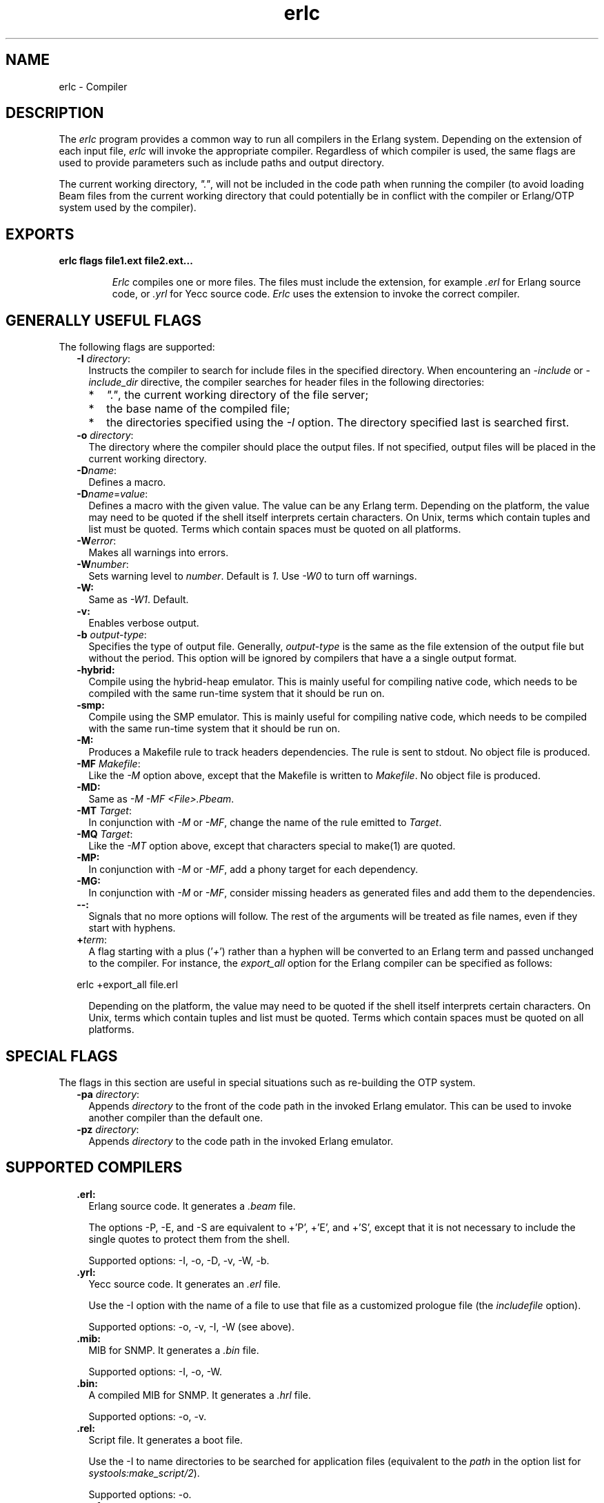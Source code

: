 .TH erlc 1 "erts 5.8.5" "Ericsson AB" "User Commands"
.SH NAME
erlc \- Compiler
.SH DESCRIPTION
.LP
The \fIerlc\fR\& program provides a common way to run all compilers in the Erlang system\&. Depending on the extension of each input file, \fIerlc\fR\& will invoke the appropriate compiler\&. Regardless of which compiler is used, the same flags are used to provide parameters such as include paths and output directory\&.
.LP
The current working directory, \fI"\&."\fR\&, will not be included in the code path when running the compiler (to avoid loading Beam files from the current working directory that could potentially be in conflict with the compiler or Erlang/OTP system used by the compiler)\&.
.SH EXPORTS
.LP
.B
erlc flags file1\&.ext file2\&.ext\&.\&.\&.
.br
.RS
.LP
\fIErlc\fR\& compiles one or more files\&. The files must include the extension, for example \fI\&.erl\fR\& for Erlang source code, or \fI\&.yrl\fR\& for Yecc source code\&. \fIErlc\fR\& uses the extension to invoke the correct compiler\&.
.RE
.SH "GENERALLY USEFUL FLAGS"

.LP
The following flags are supported:
.RS 2
.TP 2
.B
-I \fIdirectory\fR\&:
Instructs the compiler to search for include files in the specified directory\&. When encountering an \fI-include\fR\& or \fI-include_dir\fR\& directive, the compiler searches for header files in the following directories:
.RS 2
.TP 2
*
\fI"\&."\fR\&, the current working directory of the file server;
.LP
.TP 2
*
the base name of the compiled file;
.LP
.TP 2
*
the directories specified using the \fI-I\fR\& option\&. The directory specified last is searched first\&.
.LP
.RE

.TP 2
.B
-o \fIdirectory\fR\&:
The directory where the compiler should place the output files\&. If not specified, output files will be placed in the current working directory\&.
.TP 2
.B
-D\fIname\fR\&:
Defines a macro\&.
.TP 2
.B
-D\fIname\fR\&=\fIvalue\fR\&:
Defines a macro with the given value\&. The value can be any Erlang term\&. Depending on the platform, the value may need to be quoted if the shell itself interprets certain characters\&. On Unix, terms which contain tuples and list must be quoted\&. Terms which contain spaces must be quoted on all platforms\&.
.TP 2
.B
-W\fIerror\fR\&:
Makes all warnings into errors\&.
.TP 2
.B
-W\fInumber\fR\&:
Sets warning level to \fInumber\fR\&\&. Default is \fI1\fR\&\&. Use \fI-W0\fR\& to turn off warnings\&.
.TP 2
.B
-W:
Same as \fI-W1\fR\&\&. Default\&.
.TP 2
.B
-v:
Enables verbose output\&.
.TP 2
.B
-b \fIoutput-type\fR\&:
Specifies the type of output file\&. Generally, \fIoutput-type\fR\& is the same as the file extension of the output file but without the period\&. This option will be ignored by compilers that have a a single output format\&.
.TP 2
.B
-hybrid:
Compile using the hybrid-heap emulator\&. This is mainly useful for compiling native code, which needs to be compiled with the same run-time system that it should be run on\&.
.TP 2
.B
-smp:
Compile using the SMP emulator\&. This is mainly useful for compiling native code, which needs to be compiled with the same run-time system that it should be run on\&.
.TP 2
.B
-M:
Produces a Makefile rule to track headers dependencies\&. The rule is sent to stdout\&. No object file is produced\&.
.TP 2
.B
-MF \fIMakefile\fR\&:
Like the \fI-M\fR\& option above, except that the Makefile is written to \fIMakefile\fR\&\&. No object file is produced\&.
.TP 2
.B
-MD:
Same as \fI-M -MF <File>\&.Pbeam\fR\&\&.
.TP 2
.B
-MT \fITarget\fR\&:
In conjunction with \fI-M\fR\& or \fI-MF\fR\&, change the name of the rule emitted to \fITarget\fR\&\&.
.TP 2
.B
-MQ \fITarget\fR\&:
Like the \fI-MT\fR\& option above, except that characters special to make(1) are quoted\&.
.TP 2
.B
-MP:
In conjunction with \fI-M\fR\& or \fI-MF\fR\&, add a phony target for each dependency\&.
.TP 2
.B
-MG:
In conjunction with \fI-M\fR\& or \fI-MF\fR\&, consider missing headers as generated files and add them to the dependencies\&.
.TP 2
.B
--:
Signals that no more options will follow\&. The rest of the arguments will be treated as file names, even if they start with hyphens\&.
.TP 2
.B
+\fIterm\fR\&:
A flag starting with a plus (\&'\fI+\fR\&\&') rather than a hyphen will be converted to an Erlang term and passed unchanged to the compiler\&. For instance, the \fIexport_all\fR\& option for the Erlang compiler can be specified as follows:
.LP
.nf

erlc +export_all file.erl
.fi
.RS 2
.LP
Depending on the platform, the value may need to be quoted if the shell itself interprets certain characters\&. On Unix, terms which contain tuples and list must be quoted\&. Terms which contain spaces must be quoted on all platforms\&.
.RE
.RE
.SH "SPECIAL FLAGS"

.LP
The flags in this section are useful in special situations such as re-building the OTP system\&.
.RS 2
.TP 2
.B
-pa \fIdirectory\fR\&:
Appends \fIdirectory\fR\& to the front of the code path in the invoked Erlang emulator\&. This can be used to invoke another compiler than the default one\&.
.TP 2
.B
-pz \fIdirectory\fR\&:
Appends \fIdirectory\fR\& to the code path in the invoked Erlang emulator\&.
.RE
.SH "SUPPORTED COMPILERS"

.RS 2
.TP 2
.B
\&.erl:
Erlang source code\&. It generates a \fI\&.beam\fR\& file\&.
.RS 2
.LP
The options -P, -E, and -S are equivalent to +\&'P\&', +\&'E\&', and +\&'S\&', except that it is not necessary to include the single quotes to protect them from the shell\&.
.RE
.RS 2
.LP
Supported options: -I, -o, -D, -v, -W, -b\&.
.RE
.TP 2
.B
\&.yrl:
Yecc source code\&. It generates an \fI\&.erl\fR\& file\&.
.RS 2
.LP
Use the -I option with the name of a file to use that file as a customized prologue file (the \fIincludefile\fR\& option)\&.
.RE
.RS 2
.LP
Supported options: -o, -v, -I, -W (see above)\&.
.RE
.TP 2
.B
\&.mib:
MIB for SNMP\&. It generates a \fI\&.bin\fR\& file\&.
.RS 2
.LP
Supported options: -I, -o, -W\&.
.RE
.TP 2
.B
\&.bin:
A compiled MIB for SNMP\&. It generates a \fI\&.hrl\fR\& file\&.
.RS 2
.LP
Supported options: -o, -v\&.
.RE
.TP 2
.B
\&.rel:
Script file\&. It generates a boot file\&.
.RS 2
.LP
Use the -I to name directories to be searched for application files (equivalent to the \fIpath\fR\& in the option list for \fIsystools:make_script/2\fR\&)\&.
.RE
.RS 2
.LP
Supported options: -o\&.
.RE
.TP 2
.B
\&.asn1:
ASN1 file\&.
.RS 2
.LP
Creates an \fI\&.erl\fR\&, \fI\&.hrl\fR\&, and \fI\&.asn1db\fR\& file from an \fI\&.asn1\fR\& file\&. Also compiles the \fI\&.erl\fR\& using the Erlang compiler unless the \fI+noobj\fR\& options is given\&.
.RE
.RS 2
.LP
Supported options: -I, -o, -b, -W\&.
.RE
.TP 2
.B
\&.idl:
IC file\&.
.RS 2
.LP
Runs the IDL compiler\&.
.RE
.RS 2
.LP
Supported options: -I, -o\&.
.RE
.RE
.SH "ENVIRONMENT VARIABLES"

.RS 2
.TP 2
.B
ERLC_EMULATOR:
The command for starting the emulator\&. Default is \fIerl\fR\& in the same directory as the \fIerlc\fR\& program itself, or if it doesn\&'t exist, \fIerl\fR\& in any of the directories given in the \fIPATH\fR\& environment variable\&.
.RE
.SH "SEE ALSO"

.LP
\fBerl(1)\fR\&, \fBcompile(3)\fR\&, \fByecc(3)\fR\&, \fBsnmp(3)\fR\&